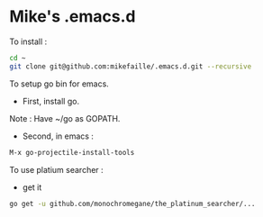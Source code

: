 * Mike's .emacs.d

To install :

#+begin_src sh
cd ~
git clone git@github.com:mikefaille/.emacs.d.git --recursive
#+end_src


To setup go bin for emacs.

- First, install go.
Note : Have ~/go as GOPATH.

- Second, in emacs :

#+begin_src lisp
 M-x go-projectile-install-tools
#+end_src


To use platium searcher :

- get it

#+begin_src sh
go get -u github.com/monochromegane/the_platinum_searcher/...
#+end_src

